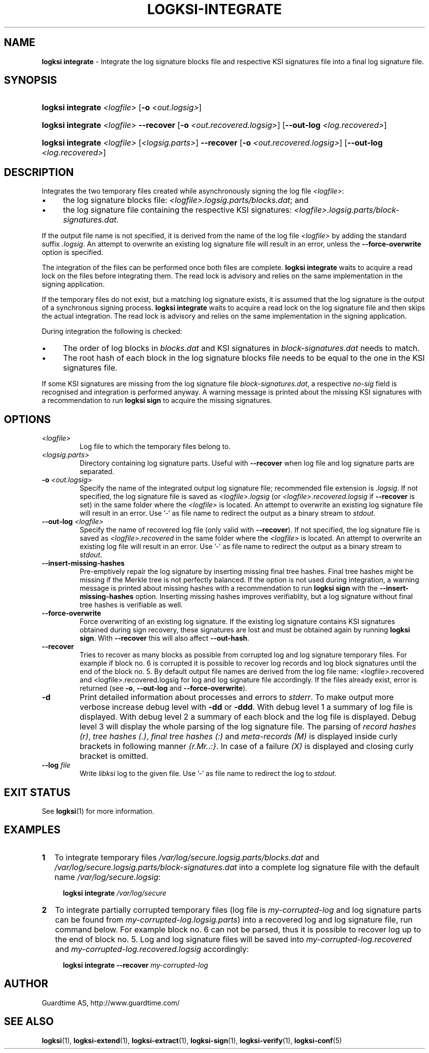 .TH LOGKSI-INTEGRATE 1
.\"
.SH NAME
\fBlogksi integrate \fR- Integrate the log signature blocks file and respective KSI signatures file into a final log signature file.
.\"
.SH SYNOPSIS
.HP 4
\fBlogksi integrate \fI<logfile>\fR [\fB-o \fI<out.logsig>\fR]
.HP 4
\fBlogksi integrate \fI<logfile>\fR \fB--recover\fR [\fB-o \fI<out.recovered.logsig>\fR] [\fB--out-log \fI<log.recovered>\fR]
.HP 4
\fBlogksi integrate \fI<logfile>\fR \fR[\fI<logsig.parts>\fR] \fB--recover\fR [\fB-o \fI<out.recovered.logsig>\fR] [\fB--out-log \fI<log.recovered>\fR]
.\"
.SH DESCRIPTION
Integrates the two temporary files created while asynchronously signing the log file \fI<logfile>\fR:
.LP
.IP \(bu 4
the log signature blocks file: \fI<logfile>.logsig.parts/blocks.dat\fR; and
.IP \(bu 4
the log signature file containing the respective KSI signatures: \fI<logfile>.logsig.parts/block-signatures.dat\fR.
.LP
If the output file name is not specified, it is derived from the name of the log file \fI<logfile>\fR by adding the standard suffix \fI.logsig\fR. An attempt to overwrite an existing log signature file will result in an error, unless the \fB--force-overwrite\fR option is specified.
.LP
The integration of the files can be performed once both files are complete. \fBlogksi integrate \fR waits to acquire a read lock on the files before integrating them. The read lock is advisory and relies on the same implementation in the signing application.
.LP
If the temporary files do not exist, but a matching log signature exists, it is assumed that the log signature is the output of a synchronous signing process. \fBlogksi integrate \fR waits to acquire a read lock on the log signature file and then skips the actual integration. The read lock is advisory and relies on the same implementation in the signing application.
.LP
During integration the following is checked:
.LP
.IP \(bu 4
The order of log blocks in \fIblocks.dat\fR and KSI signatures in \fIblock-signatures.dat\fR needs to match.
.IP \(bu 4
The root hash of each block in the log signature blocks file needs to be equal to the one in the KSI signatures file.
.LP
If some KSI signatures are missing from the log signature file \fIblock-signatures.dat\fR, a respective \fIno-sig\fR field is recognised and integration is performed anyway. A warning message is printed about the missing KSI signatures with a recommendation to run \fBlogksi sign\fR to acquire the missing signatures.
.\"
.SH OPTIONS
.TP
\fI<logfile>\fR
Log file to which the temporary files belong to.
.\"
.TP
\fI<logsig.parts>\fR
Directory containing log signature parts. Useful with \fB--recover\fR when log file and log signature parts are separated.
.\"
.TP
\fB-o\fR \fI<out.logsig>\fR
Specify the name of the integrated output log signature file; recommended file extension is \fI.logsig\fR. If not specified, the log signature file is saved as \fI<logfile>.logsig\fR (or \fI<logfile>.recovered.logsig\fR if \fB--recover\fR is set) in the same folder where the \fI<logfile>\fR is located. An attempt to overwrite an existing log signature file will result in an error. Use '-' as file name to redirect the output as a binary stream to \fIstdout\fR.
.\"
.TP
\fB--out-log\fR \fI<logfile>\fR
Specify the name of recovered log file (only valid with \fB--recover\fR). If not specified, the log signature file is saved as \fI<logfile>.recovered\fR in the same folder where the \fI<logfile>\fR is located. An attempt to overwrite an existing log file will result in an error. Use '-' as file name to redirect the output as a binary stream to \fIstdout\fR.
.\"
.TP
\fB--insert-missing-hashes\fR
Pre-emptively repair the log signature by inserting missing final tree hashes. Final tree hashes might be missing if the Merkle tree is not perfectly balanced. If the option is not used during integration, a warning message is printed about missing hashes with a recommendation to run \fBlogksi sign\fR with the \fB--insert-missing-hashes\fR option. Inserting missing hashes improves verifiablity, but a log signature without final tree hashes is verifiable as well.
.\"
.TP
\fB--force-overwrite\fR
Force overwriting of an existing log signature. If the existing log signature contains KSI signatures obtained during sign recovery, these signatures are lost and must be obtained again by running \fBlogksi sign\fR. With \fB--recover\fR this will also affect \fB--out-hash\fR.
.\"
.\"
.TP
\fB--recover\fR
Tries to recover as many blocks as possible from corrupted log and log signature temporary files. For example if block no. 6 is corrupted it is possible to recover log records and log block signatures until the end of the block no. 5. By default output file names are derived from the log file name: \fR<logfile>.recovered\fR and \fR<logfile>.recovered.logsig\fR for log and log signature file accordingly. If the files already exist, error is returned (see \fB-o\fR, \fB--out-log\fR and \fB--force-overwrite\fR).
.\"
.TP
\fB-d\fR
Print detailed information about processes and errors to \fIstderr\fR. To make output more verbose increase debug level with \fB-dd\fR or \fB-ddd\fR. With debug level 1 a summary of log file is displayed. With debug level 2 a summary of each block and the log file is displayed. Debug level 3 will display the whole parsing of the log signature file. The parsing of \fIrecord hashes (r)\fR, \fItree hashes (.)\fR, \fIfinal tree hashes (:)\fR and \fImeta-records (M)\fR is displayed inside curly brackets in following manner \fI{r.Mr..:}\fR. In case of a failure \fI(X)\fR is displayed and closing curly bracket is omitted.
.\"
.TP
\fB--log \fIfile\fR
Write \fIlibksi\fR log to the given file. Use '-' as file name to redirect the log to \fIstdout\fR.
.br
.\"
.SH EXIT STATUS
See \fBlogksi\fR(1) for more information.
.\"
.SH EXAMPLES
.TP 2
\fB1
\fRTo integrate temporary files \fI/var/log/secure.logsig.parts/blocks.dat\fR and \fI/var/log/secure.logsig.parts/block-signatures.dat\fR into a complete log signature file with the default name \fI/var/log/secure.logsig\fR:
.LP
.RS 4
\fBlogksi integrate \fI/var/log/secure
.RE
.\"
.TP 2
\fB2
\fRTo integrate partially corrupted temporary files (log file is \fImy-corrupted-log\fR and log signature parts can be found from \fImy-corrupted-log.logsig.parts\fR) into a recovered log and log signature file, run command below. For example block no. 6 can not be parsed, thus it is possible to recover log up to the end of block no. 5. Log and log signature files will be saved into \fImy-corrupted-log.recovered\fR and \fImy-corrupted-log.recovered.logsig\fR accordingly:
.LP
.RS 4
\fBlogksi integrate --recover\fR \fImy-corrupted-log\fR
.RE
.\"
.SH AUTHOR
Guardtime AS, http://www.guardtime.com/
.LP
.\"
.SH SEE ALSO
\fBlogksi\fR(1), \fBlogksi-extend\fR(1), \fBlogksi-extract\fR(1), \fBlogksi-sign\fR(1), \fBlogksi-verify\fR(1), \fBlogksi-conf\fR(5)
